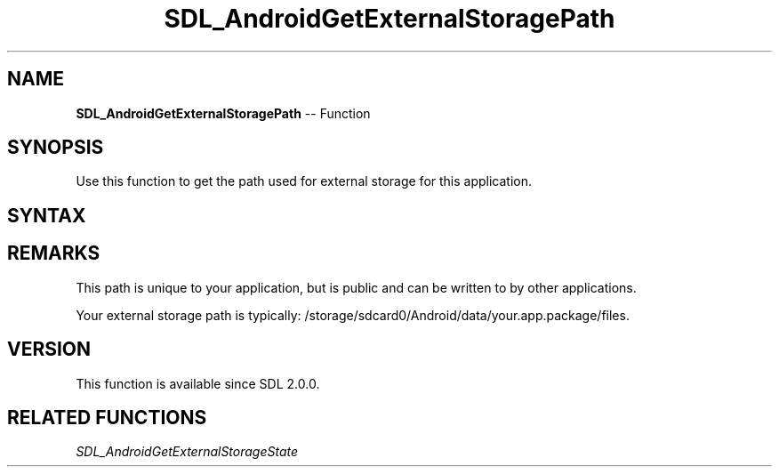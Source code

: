 .TH SDL_AndroidGetExternalStoragePath 3 "2018.10.07" "https://github.com/haxpor/sdl2-manpage" "SDL2"
.SH NAME
\fBSDL_AndroidGetExternalStoragePath\fR -- Function

.SH SYNOPSIS
Use this function to get the path used for external storage for this application.

.SH SYNTAX
.TS
tab(:) allbox;
a.
T{
.nf
const char* SDL_AndroidGetExternalStoragePath()
.fi
T}
.TE

.SH REMARKS
This path is unique to your application, but is public and can be written to by other applications.

Your external storage path is typically: /storage/sdcard0/Android/data/your.app.package/files.

.SH VERSION
This function is available since SDL 2.0.0.

.SH RELATED FUNCTIONS
\fISDL_AndroidGetExternalStorageState
